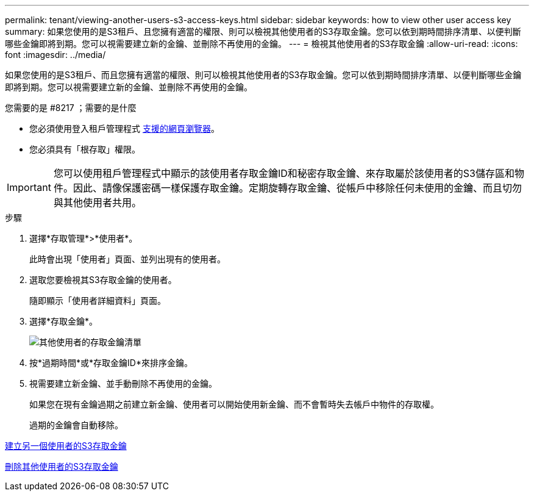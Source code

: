 ---
permalink: tenant/viewing-another-users-s3-access-keys.html 
sidebar: sidebar 
keywords: how to view other user access key 
summary: 如果您使用的是S3租戶、且您擁有適當的權限、則可以檢視其他使用者的S3存取金鑰。您可以依到期時間排序清單、以便判斷哪些金鑰即將到期。您可以視需要建立新的金鑰、並刪除不再使用的金鑰。 
---
= 檢視其他使用者的S3存取金鑰
:allow-uri-read: 
:icons: font
:imagesdir: ../media/


[role="lead"]
如果您使用的是S3租戶、而且您擁有適當的權限、則可以檢視其他使用者的S3存取金鑰。您可以依到期時間排序清單、以便判斷哪些金鑰即將到期。您可以視需要建立新的金鑰、並刪除不再使用的金鑰。

.您需要的是 #8217 ；需要的是什麼
* 您必須使用登入租戶管理程式 xref:../admin/web-browser-requirements.adoc[支援的網頁瀏覽器]。
* 您必須具有「根存取」權限。



IMPORTANT: 您可以使用租戶管理程式中顯示的該使用者存取金鑰ID和秘密存取金鑰、來存取屬於該使用者的S3儲存區和物件。因此、請像保護密碼一樣保護存取金鑰。定期旋轉存取金鑰、從帳戶中移除任何未使用的金鑰、而且切勿與其他使用者共用。

.步驟
. 選擇*存取管理*>*使用者*。
+
此時會出現「使用者」頁面、並列出現有的使用者。

. 選取您要檢視其S3存取金鑰的使用者。
+
隨即顯示「使用者詳細資料」頁面。

. 選擇*存取金鑰*。
+
image::../media/access_key_view_list_for_other_user.png[其他使用者的存取金鑰清單]

. 按*過期時間*或*存取金鑰ID*來排序金鑰。
. 視需要建立新金鑰、並手動刪除不再使用的金鑰。
+
如果您在現有金鑰過期之前建立新金鑰、使用者可以開始使用新金鑰、而不會暫時失去帳戶中物件的存取權。

+
過期的金鑰會自動移除。



xref:creating-another-users-s3-access-keys.adoc[建立另一個使用者的S3存取金鑰]

xref:deleting-another-users-s3-access-keys.adoc[刪除其他使用者的S3存取金鑰]
